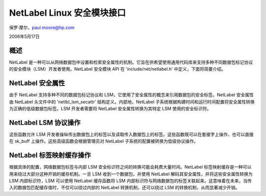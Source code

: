 ========================================
NetLabel Linux 安全模块接口
========================================

保罗·摩尔，paul.moore@hp.com

2006年5月17日

概述
=====

NetLabel 是一种可以从网络数据包中设置和检索安全属性的机制。它旨在供希望使用通用代码库来支持多种不同数据包标记协议的安全模块（LSM）开发者使用。NetLabel 安全模块 API 在 'include/net/netlabel.h' 中定义，下面将简要介绍。

NetLabel 安全属性
============================

由于 NetLabel 支持多种不同的数据包标记协议和 LSM，它使用了安全属性的概念来引用数据包的安全标签。NetLabel 安全属性由 NetLabel 头文件中的 'netlbl_lsm_secattr' 结构定义。内部地，NetLabel 子系统根据构建时间和运行时间配置将安全属性转换为正确的低级数据包标签。LSM 开发者需要将 NetLabel 安全属性转换为其特定 LSM 使用的安全标识符。

NetLabel LSM 协议操作
================================

这些函数允许 LSM 开发者操纵传出数据包上的标签以及读取传入数据包上的标签。这些函数既可以在套接字上操作，也可以直接在 sk_buff 上操作。这些高级函数会根据管理员对 NetLabel 子系统的配置被转换为低级协议操作。

NetLabel 标签映射缓存操作
=======================================

根据具体的配置，网络数据包标签与内部 LSM 安全标识符之间的转换可能会耗费大量时间。NetLabel 标签映射缓存是一种可以用来绕过大部分这种开销的缓存机制。一旦 LSM 收到一个数据包，并使用 NetLabel 解码其安全属性，并将这些安全属性转换为 LSM 内部标识符，LSM 可以使用 NetLabel 缓存函数将 LSM 内部标识符与网络数据包的标签关联起来。这意味着在未来，当传入的数据包匹配缓存值时，不仅可以绕过内部的 NetLabel 转换机制，还可以绕过 LSM 的转换机制，从而显著减少开销。
